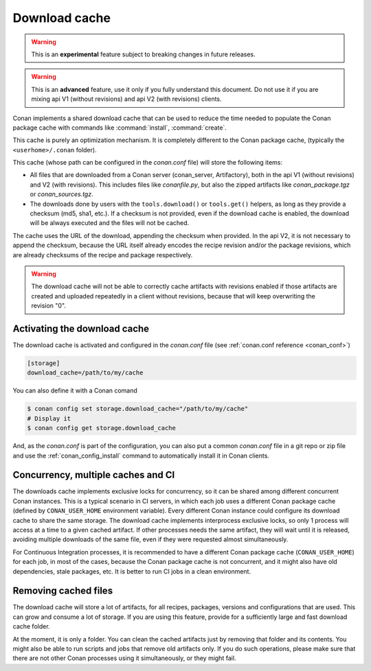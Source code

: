 .. _download_cache:

Download cache
==============

.. warning::

    This is an **experimental** feature subject to breaking changes in future releases.

.. warning::

    This is an **advanced** feature, use it only if you fully understand this document. Do not use it if you are mixing api V1 (without revisions)
    and api V2 (with revisions) clients.



Conan implements a shared download cache that can be used to reduce the time needed to populate the Conan package cache
with commands like :command:`install`, :command:`create`.

This cache is purely an optimization mechanism. It is completely different to the Conan package cache, (typically the ``<userhome>/.conan`` folder).

This cache (whose path can be configured in the *conan.conf* file) will store the following items:

- All files that are downloaded from a Conan server (conan_server, Artifactory), both in the api V1 (without revisions) and V2 (with revisions).
  This includes files like *conanfile.py*, but also the zipped artifacts like *conan_package.tgz* or *conan_sources.tgz*.
- The downloads done by users with the ``tools.download()`` or ``tools.get()`` helpers, as long as they provide a checksum (md5, sha1, etc.). If
  a checksum is not provided, even if the download cache is enabled, the download will be always executed and the files will not be cached.

The cache uses the URL of the download, appending the checksum when provided. In the api V2, it is not necessary to append the checksum, because
the URL itself already encodes the recipe revision and/or the package revisions, which are already checksums of the recipe and package respectively.

.. warning::

    The download cache will not be able to correctly cache artifacts with revisions enabled if those artifacts are created and uploaded repeatedly
    in a client without revisions, because that will keep overwriting the revision "0".


Activating the download cache
-----------------------------
The download cache is activated and configured in the *conan.conf* file (see :ref:`conan.conf reference <conan_conf>`)

.. code-block:: text

    [storage]
    download_cache=/path/to/my/cache

You can also define it with a Conan comand

.. code-block:: bash

    $ conan config set storage.download_cache="/path/to/my/cache"
    # Display it
    $ conan config get storage.download_cache


And, as the *conan.conf* is part of the configuration, you can also put a common *conan.conf* file in a git repo or zip file and use
the :ref:`conan_config_install` command to automatically install it in Conan clients.


Concurrency, multiple caches and CI
-----------------------------------

The downloads cache implements exclusive locks for concurrency, so it can be shared among different concurrent Conan instances.
This is a typical scenario in CI servers, in which each job uses a different Conan package cache (defined by ``CONAN_USER_HOME`` environment
variable). Every different Conan instance could configure its download cache to share the same storage. The download cache implements interprocess
exclusive locks, so only 1 process will access at a time to a given cached artifact. If other processes needs the same artifact, they will wait
until it is released, avoiding multiple downloads of the same file, even if they were requested almost simultaneously.

For Continuous Integration processes, it is recommended to have a different Conan package cache (``CONAN_USER_HOME``) for each job, in most of the cases,
because the Conan package cache is not concurrent, and it might also have old dependencies, stale packages, etc. It is better to run CI jobs in a clean
environment.


Removing cached files
---------------------

The download cache will store a lot of artifacts, for all recipes, packages, versions and configurations that are used. This can grow and consume
a lot of storage. If you are using this feature, provide for a sufficiently large and fast download cache folder.

At the moment, it is only a folder. You can clean the cached artifacts just by removing that folder and its contents. You might also be able to 
run scripts and jobs that remove old artifacts only. If you do such operations, please make sure that there are not other Conan processes using
it simultaneously, or they might fail.
